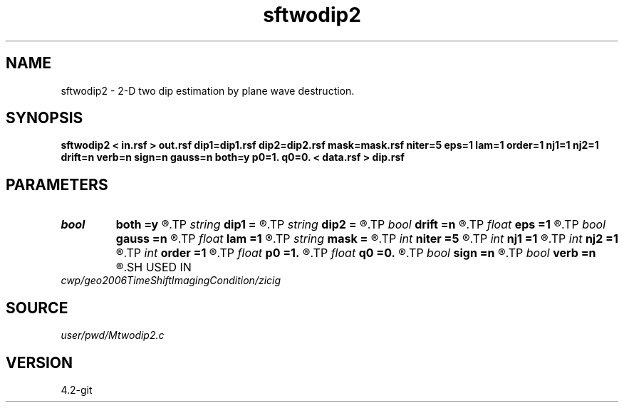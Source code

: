 .TH sftwodip2 1  "APRIL 2023" Madagascar "Madagascar Manuals"
.SH NAME
sftwodip2 \- 2-D two dip estimation by plane wave destruction.
.SH SYNOPSIS
.B sftwodip2 < in.rsf > out.rsf dip1=dip1.rsf dip2=dip2.rsf mask=mask.rsf niter=5 eps=1 lam=1 order=1 nj1=1 nj2=1 drift=n verb=n sign=n gauss=n both=y p0=1. q0=0. < data.rsf > dip.rsf
.SH PARAMETERS
.PD 0
.TP
.I bool   
.B both
.B =y
.R  [y/n]	if y, estimate both dips
.TP
.I string 
.B dip1
.B =
.R  	auxiliary input file name
.TP
.I string 
.B dip2
.B =
.R  	auxiliary input file name
.TP
.I bool   
.B drift
.B =n
.R  [y/n]	if shift filter
.TP
.I float  
.B eps
.B =1
.R  	vertical smoothness
.TP
.I bool   
.B gauss
.B =n
.R  [y/n]	if y, use exact Gaussian for smoothing
.TP
.I float  
.B lam
.B =1
.R  	horizontal smoothness
.TP
.I string 
.B mask
.B =
.R  	auxiliary input file name
.TP
.I int    
.B niter
.B =5
.R  	number of iterations
.TP
.I int    
.B nj1
.B =1
.R  	antialiasing for first dip
.TP
.I int    
.B nj2
.B =1
.R  	antialiasing for second dip
.TP
.I int    
.B order
.B =1
.R  	accuracy order
.TP
.I float  
.B p0
.B =1.
.R  	initial first dip
.TP
.I float  
.B q0
.B =0.
.R  	initial second dip
.TP
.I bool   
.B sign
.B =n
.R  [y/n]	if y, keep dip sign constant
.TP
.I bool   
.B verb
.B =n
.R  [y/n]	verbosity flag
.SH USED IN
.TP
.I cwp/geo2006TimeShiftImagingCondition/zicig
.SH SOURCE
.I user/pwd/Mtwodip2.c
.SH VERSION
4.2-git
